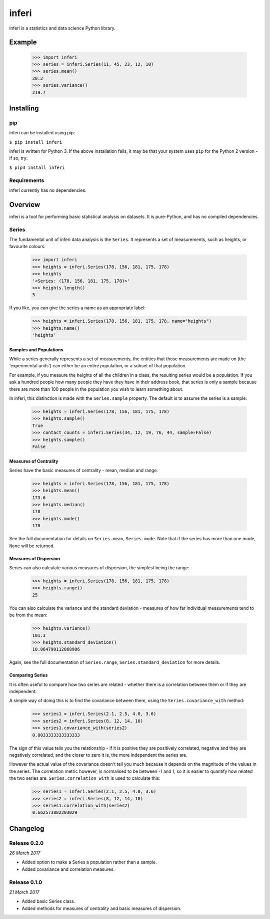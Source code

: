 inferi
======

inferi is a statistics and data science Python library.

Example
-------

  >>> import inferi
  >>> series = inferi.Series(11, 45, 23, 12, 10)
  >>> series.mean()
  20.2
  >>> series.variance()
  219.7




Installing
----------

pip
~~~

inferi can be installed using pip:

``$ pip install inferi``

inferi is written for Python 3. If the above installation fails, it may be
that your system uses ``pip`` for the Python 2 version - if so, try:

``$ pip3 install inferi``

Requirements
~~~~~~~~~~~~

inferi currently has no dependencies.


Overview
--------

inferi is a tool for performing basic statistical analysis on datasets. It is
pure-Python, and has no compiled dependencies.

Series
~~~~~~

The fundamental unit of inferi data analysis is the ``Series``. It
represents a set of measurements, such as heights, or favourite colours.

    >>> import inferi
    >>> heights = inferi.Series(178, 156, 181, 175, 178)
    >>> heights
    '<Series: (178, 156, 181, 175, 178)>'
    >>> heights.length()
    5

If you like, you can give the series a name as an appropriate label:

    >>> heights = inferi.Series(178, 156, 181, 175, 178, name="heights")
    >>> heights.name()
    'heights'

Samples and Populations
#######################

While a series generally represents a set of measurements, the entities that
those measurements are made on (the 'experimental units') can either be an
entire population, or a subset of that population.

For example, if you measure the heights of all the children in a class, the
resulting series would be a population. If you ask a hundred people how many
people they have they have in their address book, that series is only a sample
because there are more than 100 people in the population you wish to learn
something about.

In inferi, this distinction is made with the ``Series.sample``
property. The default is to assume the series is a sample:

    >>> heights = inferi.Series(178, 156, 181, 175, 178)
    >>> heights.sample()
    True
    >>> contact_counts = inferi.Series(34, 12, 19, 76, 44, sample=False)
    >>> heights.sample()
    False


Measures of Centrality
######################

Series have the basic measures of centrality - mean, median and range.

    >>> heights = inferi.Series(178, 156, 181, 175, 178)
    >>> heights.mean()
    173.6
    >>> heights.median()
    178
    >>> heights.mode()
    178

See the full documentation for details on ``Series.mean``,
``Series.mode``. Note that if the
series has more than one mode, ``None`` will be returned.

Measures of Dispersion
######################

Series can also calculate various measures of dispersion, the simplest being
the range:

    >>> heights = inferi.Series(178, 156, 181, 175, 178)
    >>> heights.range()
    25

You can also calculate the variance and the standard deviation - measures of
how far individual measurements tend to be from the mean:

    >>> heights.variance()
    101.3
    >>> heights.standard_deviation()
    10.064790112068906

Again, see the full documentation of ``Series.range``,
``Series.standard_deviation`` for
more details.

Comparing Series
################

It is often useful to compare how two series are related - whether there is a
correlation between them or if they are independent.

A simple way of doing this is to find the covariance between them, using the
``Series.covariance_with`` method:

    >>> series1 = inferi.Series(2.1, 2.5, 4.0, 3.6)
    >>> series2 = inferi.Series(8, 12, 14, 10)
    >>> series1.covariance_with(series2)
    0.8033333333333333

The sign of this value tells you the relationship - if it is positive they are
positively correlated, negative and they are negatively correlated, and the
closer to zero it is, the more independent the series are.

However the actual value of the covariance doesn't tell you much because it
depends on the magnitude of the values in the series. The correlation metric
however, is normalised to be between -1 and 1, so it is easier to quantify how
related the two series are. ``Series.correlation_with`` is used to
calculate this:

    >>> series1 = inferi.Series(2.1, 2.5, 4.0, 3.6)
    >>> series2 = inferi.Series(8, 12, 14, 10)
    >>> series1.correlation_with(series2)
    0.662573882203029


Changelog
---------

Release 0.2.0
~~~~~~~~~~~~~

`26 March 2017`

* Added option to make a Series a population rather than a sample.

* Added covariance and correlation measures.

Release 0.1.0
~~~~~~~~~~~~~

`21 March 2017`

* Added basic Series class.

* Added methods for measures of centrality and basic measures of dispersion.
